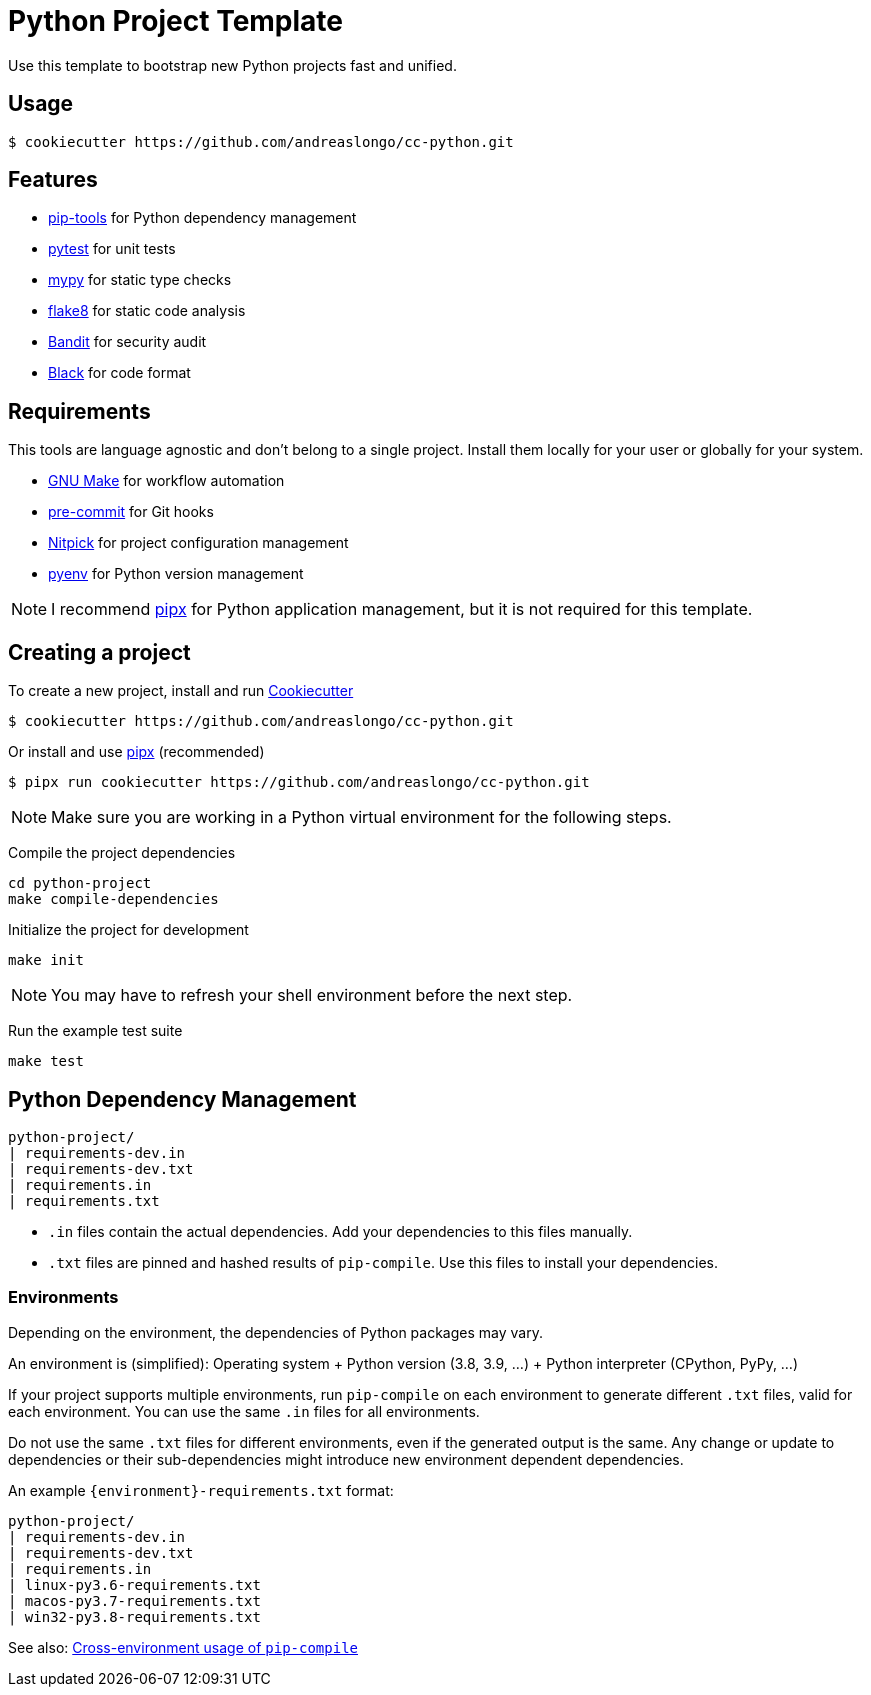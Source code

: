 = Python Project Template

Use this template to bootstrap new Python projects fast and unified.


== Usage

[source,console]
----
$ cookiecutter https://github.com/andreaslongo/cc-python.git
----


== Features

- https://github.com/jazzband/pip-tools[pip-tools] for Python dependency management
- https://pytest.org/[pytest] for unit tests
- http://mypy-lang.org/[mypy] for static type checks
- https://flake8.pycqa.org[flake8] for static code analysis
- https://github.com/PyCQA/bandit[Bandit] for security audit
- https://github.com/psf/black[Black] for code format


== Requirements

This tools are language agnostic and don't belong to a single project.
Install them locally for your user or globally for your system.

- https://www.gnu.org/software/make/[GNU Make] for workflow automation
- https://github.com/pre-commit/pre-commit[pre-commit] for Git hooks
- https://github.com/andreoliwa/nitpick[Nitpick] for project configuration management
- https://github.com/pyenv/pyenv[pyenv] for Python version management

NOTE: I recommend https://github.com/pipxproject/pipx[pipx] for Python application management, but it is not required for this template.


== Creating a project

To create a new project, install and run https://github.com/cookiecutter/cookiecutter[Cookiecutter]

[source,console]
----
$ cookiecutter https://github.com/andreaslongo/cc-python.git
----

Or install and use https://github.com/pipxproject/pipx[pipx] (recommended)

[source,console]
----
$ pipx run cookiecutter https://github.com/andreaslongo/cc-python.git
----

NOTE: Make sure you are working in a Python virtual environment for the following steps.

Compile the project dependencies

[source,console]
----
cd python-project
make compile-dependencies
----

Initialize the project for development

[source,console]
----
make init
----

NOTE: You may have to refresh your shell environment before the next step.

Run the example test suite

[source,console]
----
make test
----


== Python Dependency Management

[source,console]
----
python-project/
| requirements-dev.in
| requirements-dev.txt
| requirements.in
| requirements.txt
----

- `.in` files contain the actual dependencies. Add your dependencies to this files manually.
- `.txt` files are pinned and hashed results of `pip-compile`. Use this files to install your dependencies.

=== Environments

Depending on the environment, the dependencies of Python packages may vary.

An environment is (simplified): Operating system + Python version (3.8, 3.9, ...) + Python interpreter (CPython, PyPy, ...)

If your project supports multiple environments, run `pip-compile` on each environment to generate different `.txt` files, valid for each environment.
You can use the same `.in` files for all environments.

Do not use the same `.txt` files for different environments, even if the generated output is the same.
Any change or update to dependencies or their sub-dependencies might introduce new environment dependent dependencies.

An example `{environment}-requirements.txt` format:

[source,console]
----
python-project/
| requirements-dev.in
| requirements-dev.txt
| requirements.in
| linux-py3.6-requirements.txt
| macos-py3.7-requirements.txt
| win32-py3.8-requirements.txt
----

See also: https://github.com/jazzband/pip-tools#cross-environment-usage-of-requirementsinrequirementstxt-and-pip-compile[Cross-environment usage of `pip-compile`]
